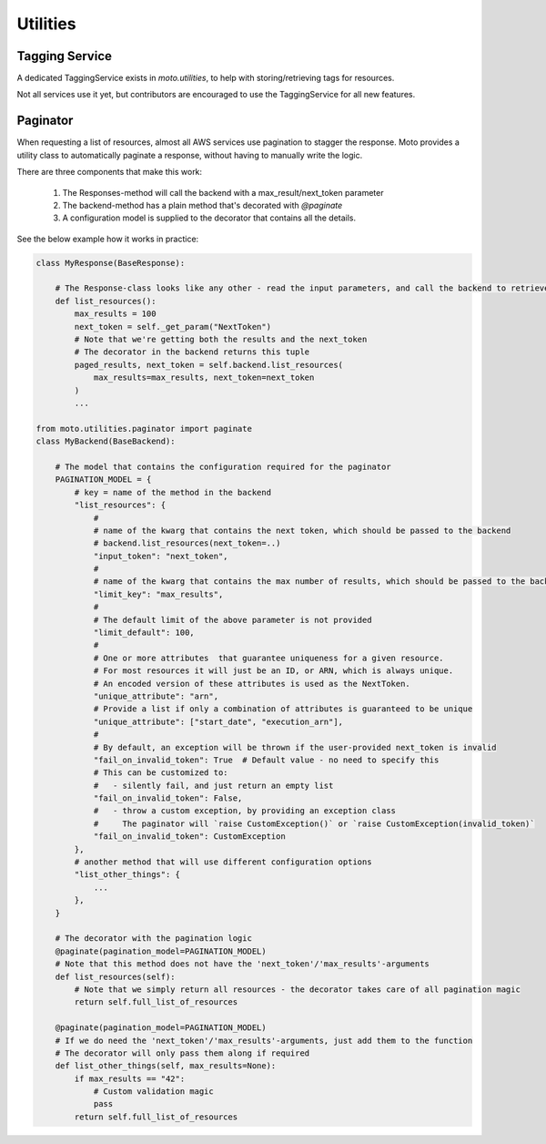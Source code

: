 .. _contributing utilities:

=============================
Utilities
=============================

Tagging Service
******************************

A dedicated TaggingService exists in `moto.utilities`, to help with storing/retrieving tags for resources.

Not all services use it yet, but contributors are encouraged to  use the TaggingService for all new features.


Paginator
***********

When requesting a list of resources, almost all AWS services use pagination to stagger the response.
Moto provides a utility class to automatically paginate a response, without having to manually write the logic.

There are three components that make this work:

 #. The Responses-method will call the backend with a max_result/next_token parameter
 #. The backend-method has a plain method that's decorated with `@paginate`
 #. A configuration model is supplied to the decorator that contains all the details.

See the below example how it works in practice:

.. sourcecode:: python

    class MyResponse(BaseResponse):

        # The Response-class looks like any other - read the input parameters, and call the backend to retrieve the resources
        def list_resources():
            max_results = 100
            next_token = self._get_param("NextToken")
            # Note that we're getting both the results and the next_token
            # The decorator in the backend returns this tuple
            paged_results, next_token = self.backend.list_resources(
                max_results=max_results, next_token=next_token
            )
            ...

    from moto.utilities.paginator import paginate
    class MyBackend(BaseBackend):

        # The model that contains the configuration required for the paginator
        PAGINATION_MODEL = {
            # key = name of the method in the backend
            "list_resources": {
                #
                # name of the kwarg that contains the next token, which should be passed to the backend
                # backend.list_resources(next_token=..)
                "input_token": "next_token",
                #
                # name of the kwarg that contains the max number of results, which should be passed to the backend
                "limit_key": "max_results",
                #
                # The default limit of the above parameter is not provided
                "limit_default": 100,
                #
                # One or more attributes  that guarantee uniqueness for a given resource.
                # For most resources it will just be an ID, or ARN, which is always unique.
                # An encoded version of these attributes is used as the NextToken.
                "unique_attribute": "arn",
                # Provide a list if only a combination of attributes is guaranteed to be unique
                "unique_attribute": ["start_date", "execution_arn"],
                #
                # By default, an exception will be thrown if the user-provided next_token is invalid
                "fail_on_invalid_token": True  # Default value - no need to specify this
                # This can be customized to:
                #   - silently fail, and just return an empty list
                "fail_on_invalid_token": False,
                #   - throw a custom exception, by providing an exception class
                #     The paginator will `raise CustomException()` or `raise CustomException(invalid_token)`
                "fail_on_invalid_token": CustomException
            },
            # another method that will use different configuration options
            "list_other_things": {
                ...
            },
        }

        # The decorator with the pagination logic
        @paginate(pagination_model=PAGINATION_MODEL)
        # Note that this method does not have the 'next_token'/'max_results'-arguments
        def list_resources(self):
            # Note that we simply return all resources - the decorator takes care of all pagination magic
            return self.full_list_of_resources

        @paginate(pagination_model=PAGINATION_MODEL)
        # If we do need the 'next_token'/'max_results'-arguments, just add them to the function
        # The decorator will only pass them along if required
        def list_other_things(self, max_results=None):
            if max_results == "42":
                # Custom validation magic
                pass
            return self.full_list_of_resources


